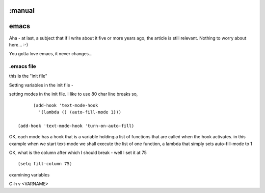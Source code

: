 :manual
=====
emacs
=====

Aha - at last, a subject that if I write about it five or more years ago,
the article is still relevant.  Nothing to worry about here... :-)

You gotta love emacs, it never changes...


.emacs file
-----------
this is the "init file"


Setting variables in the init file -

setting modes in the init file.  I like to use 80 char line breaks
so,

::

          (add-hook 'text-mode-hook
            '(lambda () (auto-fill-mode 1)))

    (add-hook 'text-mode-hook 'turn-on-auto-fill)

OK, each mode has a hook that is a variable holding a list of functions
that are called when the hook activates.  in this example when we start
text-mode we shall execute the list of one function, a lambda that
simply sets auto-fill-mode to 1


OK, what is the column after which I should break - well I set it at 75

::

    (setq fill-column 75)


examining variables

C-h v <VARNAME>
